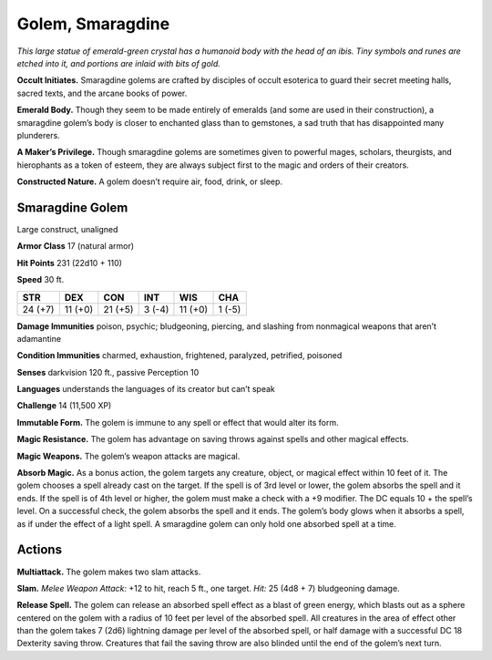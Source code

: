 
.. _tob:smaragdine-golem:

Golem, Smaragdine
-----------------

*This large statue of emerald-green crystal has a humanoid body
with the head of an ibis. Tiny symbols and runes are etched into it,
and portions are inlaid with bits of gold.*

**Occult Initiates.** Smaragdine golems are crafted by disciples
of occult esoterica to guard their secret meeting halls, sacred
texts, and the arcane books of power.

**Emerald Body.** Though they seem to be made entirely
of emeralds (and some are used in their construction),
a smaragdine golem’s body is closer to enchanted glass
than to gemstones, a sad truth that has disappointed
many plunderers.

**A Maker’s Privilege.** Though smaragdine
golems are sometimes given to powerful mages, scholars,
theurgists, and hierophants as a token of esteem, they are always
subject first to the magic and orders of their creators.

**Constructed Nature.** A golem doesn’t require air, food,
drink, or sleep.

Smaragdine Golem
~~~~~~~~~~~~~~~~

Large construct, unaligned

**Armor Class** 17 (natural armor)

**Hit Points** 231 (22d10 + 110)

**Speed** 30 ft.

+-----------+-----------+-----------+-----------+-----------+-----------+
| STR       | DEX       | CON       | INT       | WIS       | CHA       |
+===========+===========+===========+===========+===========+===========+
| 24 (+7)   | 11 (+0)   | 21 (+5)   | 3 (-4)    | 11 (+0)   | 1 (-5)    |
+-----------+-----------+-----------+-----------+-----------+-----------+

**Damage Immunities** poison, psychic; bludgeoning, piercing,
and slashing from nonmagical weapons that aren’t adamantine

**Condition Immunities** charmed, exhaustion, frightened,
paralyzed, petrified, poisoned

**Senses** darkvision 120 ft., passive Perception 10

**Languages** understands the languages of its creator but
can’t speak

**Challenge** 14 (11,500 XP)

**Immutable Form.** The golem is immune to any spell or effect
that would alter its form.

**Magic Resistance.** The golem has advantage on saving throws
against spells and other magical effects.

**Magic Weapons.** The golem’s weapon attacks are magical.

**Absorb Magic.** As a bonus action, the golem targets any
creature, object, or magical effect within 10 feet of it. The
golem chooses a spell already cast on the target. If the spell is
of 3rd level or lower, the golem absorbs the spell and it ends. If
the spell is of 4th level or higher, the golem must make a check
with a +9 modifier. The DC equals 10 + the spell’s level. On a
successful check, the golem absorbs the spell and it ends. The
golem’s body glows when it absorbs a spell, as if under the
effect of a light spell. A smaragdine golem can only hold one
absorbed spell at a time.

Actions
~~~~~~~

**Multiattack.** The golem makes two slam attacks.

**Slam.** *Melee Weapon Attack:* +12 to hit, reach 5 ft., one target.
*Hit:* 25 (4d8 + 7) bludgeoning damage.

**Release Spell.** The golem can release an absorbed spell effect
as a blast of green energy, which blasts out as a sphere
centered on the golem with a radius of 10 feet per level of
the absorbed spell. All creatures in the area of effect other
than the golem takes 7 (2d6) lightning damage per level of
the absorbed spell, or half damage with a successful DC 18
Dexterity saving throw. Creatures that fail the saving throw are
also blinded until the end of the golem’s next turn.
